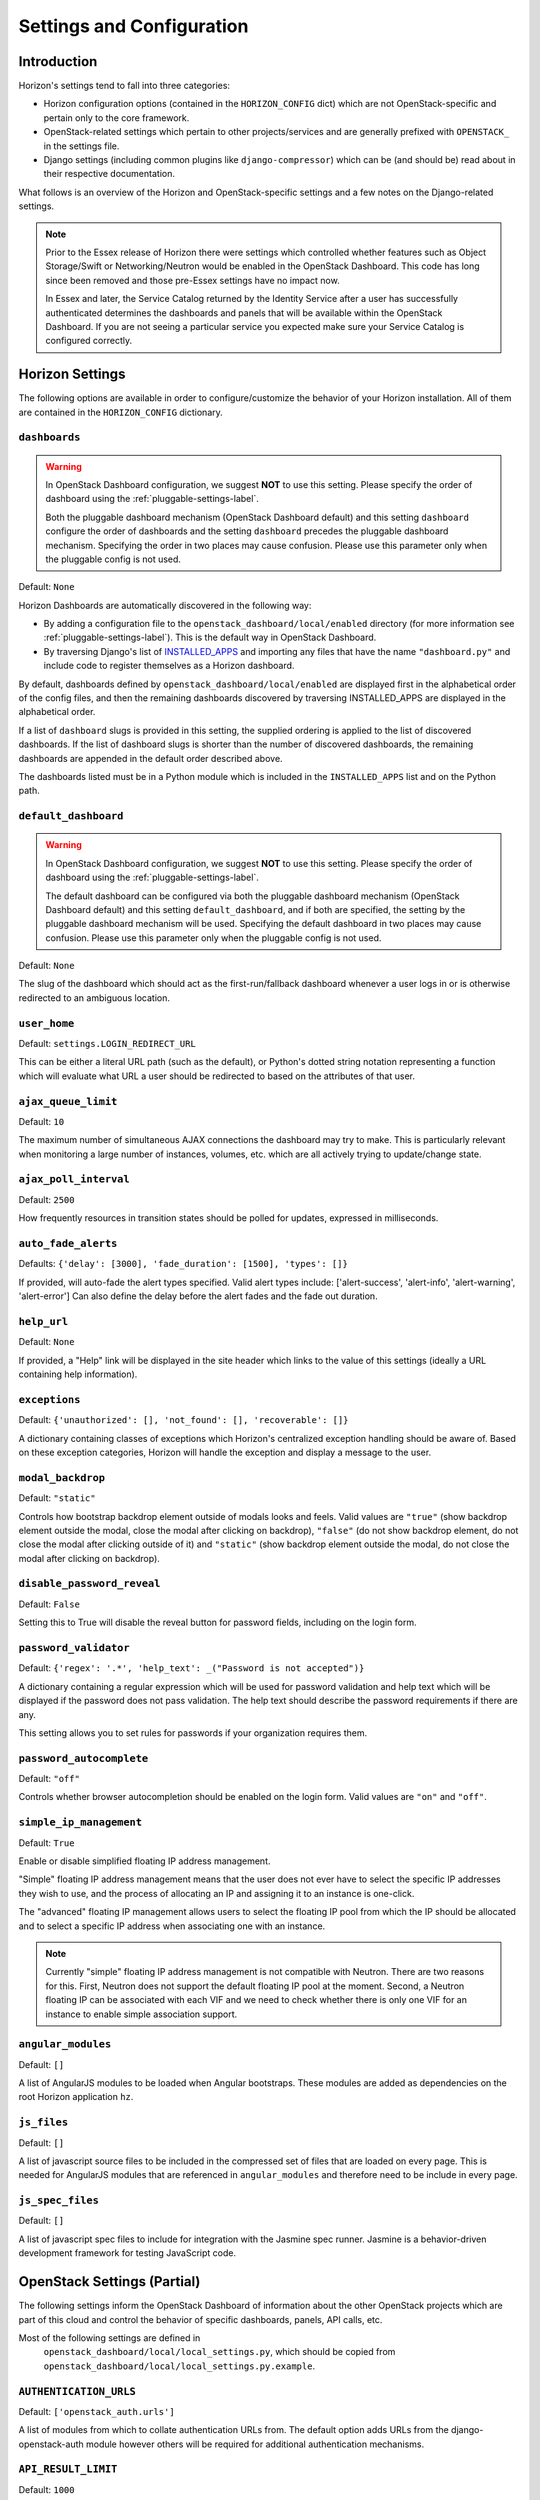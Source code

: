 ==========================
Settings and Configuration
==========================

Introduction
============

Horizon's settings tend to fall into three categories:

* Horizon configuration options (contained in the ``HORIZON_CONFIG`` dict)
  which are not OpenStack-specific and pertain only to the core framework.
* OpenStack-related settings which pertain to other projects/services and
  are generally prefixed with ``OPENSTACK_`` in the settings file.
* Django settings (including common plugins like ``django-compressor``) which
  can be (and should be) read about in their respective documentation.

What follows is an overview of the Horizon and OpenStack-specific settings
and a few notes on the Django-related settings.

.. note::

    Prior to the Essex release of Horizon there were settings which controlled
    whether features such as Object Storage/Swift or Networking/Neutron would be
    enabled in the OpenStack Dashboard. This code has long since been removed
    and those pre-Essex settings have no impact now.

    In Essex and later, the Service Catalog returned by the Identity Service
    after a user has successfully authenticated determines the dashboards and
    panels that will be available within the OpenStack Dashboard. If you are not
    seeing a particular service you expected make sure your Service Catalog is
    configured correctly.

Horizon Settings
================

The following options are available in order to configure/customize the
behavior of your Horizon installation. All of them are contained in the
``HORIZON_CONFIG`` dictionary.

.. _dashboards:

``dashboards``
--------------

.. warning::

   In OpenStack Dashboard configuration, we suggest **NOT** to use this
   setting. Please specify the order of dashboard using the
   :ref:`pluggable-settings-label`.

   Both the pluggable dashboard mechanism (OpenStack Dashboard default) and
   this setting ``dashboard`` configure the order of dashboards and
   the setting ``dashboard`` precedes the pluggable dashboard mechanism.
   Specifying the order in two places may cause confusion.
   Please use this parameter only when the pluggable config is not used.

.. versionadded:: 2012.1(Essex)

Default: ``None``

Horizon Dashboards are automatically discovered in the following way:

* By adding a configuration file to the ``openstack_dashboard/local/enabled``
  directory (for more information see :ref:`pluggable-settings-label`).
  This is the default way in OpenStack Dashboard.
* By traversing Django's list of
  `INSTALLED_APPS <https://docs.djangoproject.com/en/1.4/ref/settings/#std:setting-INSTALLED_APPS>`_
  and importing any files that have the name ``"dashboard.py"`` and include
  code to register themselves as a Horizon dashboard.

By default, dashboards defined by ``openstack_dashboard/local/enabled`` are
displayed first in the alphabetical order of the config files, and then the
remaining dashboards discovered by traversing INSTALLED_APPS are displayed
in the alphabetical order.

If a list of ``dashboard`` slugs is provided in this setting, the supplied
ordering is applied to the list of discovered dashboards. If the list of
dashboard slugs is shorter than the number of discovered dashboards, the
remaining dashboards are appended in the default order described above.

The dashboards listed must be in a Python module which
is included in the ``INSTALLED_APPS`` list and on the Python path.

``default_dashboard``
---------------------

.. warning::

   In OpenStack Dashboard configuration, we suggest **NOT** to use this
   setting. Please specify the order of dashboard using the
   :ref:`pluggable-settings-label`.

   The default dashboard can be configured via both the pluggable
   dashboard mechanism (OpenStack Dashboard default) and this setting
   ``default_dashboard``, and if both are specified, the setting
   by the pluggable dashboard mechanism will be used.
   Specifying the default dashboard in two places may cause confusion.
   Please use this parameter only when the pluggable config is not used.

.. versionadded:: 2012.1(Essex)

Default: ``None``

The slug of the dashboard which should act as the first-run/fallback dashboard
whenever a user logs in or is otherwise redirected to an ambiguous location.

``user_home``
-------------

.. versionadded:: 2012.1(Essex)

Default: ``settings.LOGIN_REDIRECT_URL``

This can be either a literal URL path (such as the default), or Python's
dotted string notation representing a function which will evaluate what URL
a user should be redirected to based on the attributes of that user.

``ajax_queue_limit``
--------------------

.. versionadded:: 2012.1(Essex)

Default: ``10``

The maximum number of simultaneous AJAX connections the dashboard may try
to make. This is particularly relevant when monitoring a large number of
instances, volumes, etc. which are all actively trying to update/change state.

``ajax_poll_interval``
----------------------

.. versionadded:: 2012.1(Essex)

Default: ``2500``

How frequently resources in transition states should be polled for updates,
expressed in milliseconds.

``auto_fade_alerts``
--------------------

.. versionadded:: 2013.2(Havana)

Defaults: ``{'delay': [3000], 'fade_duration': [1500], 'types': []}``

If provided, will auto-fade the alert types specified. Valid alert types
include: ['alert-success', 'alert-info', 'alert-warning', 'alert-error']
Can also define the delay before the alert fades and the fade out duration.

``help_url``
------------

.. versionadded:: 2012.2(Folsom)

Default: ``None``

If provided, a "Help" link will be displayed in the site header which links
to the value of this settings (ideally a URL containing help information).

``exceptions``
--------------

.. versionadded:: 2012.1(Essex)

Default: ``{'unauthorized': [], 'not_found': [], 'recoverable': []}``

A dictionary containing classes of exceptions which Horizon's centralized
exception handling should be aware of. Based on these exception categories,
Horizon will handle the exception and display a message to the user.

``modal_backdrop``
------------------

.. versionadded:: 2014.2(Kilo)

Default: ``"static"``

Controls how bootstrap backdrop element outside of modals looks and feels.
Valid values are ``"true"`` (show backdrop element outside the modal, close
the modal after clicking on backdrop), ``"false"`` (do not show backdrop
element, do not close the modal after clicking outside of it) and ``"static"``
(show backdrop element outside the modal, do not close the modal after
clicking on backdrop).

``disable_password_reveal``
---------------------------

.. versionadded:: 2015.1(Kilo)

Default: ``False``

Setting this to True will disable the reveal button for password fields,
including on the login form.

``password_validator``
----------------------

.. versionadded:: 2012.1(Essex)

Default: ``{'regex': '.*', 'help_text': _("Password is not accepted")}``

A dictionary containing a regular expression which will be used for password
validation and help text which will be displayed if the password does not
pass validation. The help text should describe the password requirements if
there are any.

This setting allows you to set rules for passwords if your organization
requires them.

``password_autocomplete``
-------------------------

.. versionadded:: 2013.1(Grizzly)

Default: ``"off"``

Controls whether browser autocompletion should be enabled on the login form.
Valid values are ``"on"`` and ``"off"``.

``simple_ip_management``
------------------------

.. versionadded:: 2013.1(Grizzly)

Default: ``True``

Enable or disable simplified floating IP address management.

"Simple" floating IP address management means that the user does not ever have
to select the specific IP addresses they wish to use, and the process of
allocating an IP and assigning it to an instance is one-click.

The "advanced" floating IP management allows users to select the floating IP
pool from which the IP should be allocated and to select a specific IP address
when associating one with an instance.

.. note::

    Currently "simple" floating IP address management is not compatible with
    Neutron. There are two reasons for this. First, Neutron does not support
    the default floating IP pool at the moment. Second, a Neutron floating IP
    can be associated with each VIF and we need to check whether there is only
    one VIF for an instance to enable simple association support.

``angular_modules``
-------------------------

Default: ``[]``

A list of AngularJS modules to be loaded when Angular bootstraps. These modules
are added as dependencies on the root Horizon application ``hz``.

``js_files``
-------------------------

Default: ``[]``

A list of javascript source files to be included in the compressed set of files that are
loaded on every page. This is needed for AngularJS modules that are referenced in
``angular_modules`` and therefore need to be include in every page.

``js_spec_files``
-------------------------

.. versionadded:: 2015.1(Kilo)

Default: ``[]``

A list of javascript spec files to include for integration with the Jasmine spec runner.
Jasmine is a behavior-driven development framework for testing JavaScript code.

OpenStack Settings (Partial)
============================

The following settings inform the OpenStack Dashboard of information about the
other OpenStack projects which are part of this cloud and control the behavior
of specific dashboards, panels, API calls, etc.

Most of the following settings are defined in
 ``openstack_dashboard/local/local_settings.py``, which should be copied from
 ``openstack_dashboard/local/local_settings.py.example``.

``AUTHENTICATION_URLS``
-----------------------

.. versionadded:: 2015.1(Kilo)

Default: ``['openstack_auth.urls']``

A list of modules from which to collate authentication URLs from. The default
option adds URLs from the django-openstack-auth module however others will be
required for additional authentication mechanisms.


``API_RESULT_LIMIT``
--------------------

.. versionadded:: 2012.1(Essex)

Default: ``1000``

The maximum number of objects (e.g. Swift objects or Glance images) to display
on a single page before providing a paging element (a "more" link) to paginate
results.

``API_RESULT_PAGE_SIZE``
------------------------

.. versionadded:: 2012.2(Folsom)

Default: ``20``

Similar to ``API_RESULT_LIMIT``. This setting controls the number of items
to be shown per page if API pagination support for this exists.


``AVAILABLE_REGIONS``
---------------------

.. versionadded:: 2012.1(Essex)

Default: ``None``

A list of tuples which define multiple regions. The tuple format is
``('http://{{ keystone_host }}:5000/v2.0', '{{ region_name }}')``. If any regions
are specified the login form will have a dropdown selector for authenticating
to the appropriate region, and there will be a region switcher dropdown in
the site header when logged in.

If you do not have multiple regions you should use the ``OPENSTACK_HOST`` and
``OPENSTACK_KEYSTONE_URL`` settings instead.


``CONSOLE_TYPE``
----------------

.. versionadded:: 2013.2(Havana)

Default:  ``"AUTO"``

This setting specifies the type of in-browser console used to access the
VMs.
Valid values are  ``"AUTO"``(default), ``"VNC"``, ``"SPICE"``, ``"RDP"``,
``"SERIAL"``, and ``None``.
``None`` deactivates the in-browser console and is available in version
2014.2(Juno).
``"SERIAL"`` is available since 2015.1(Kilo).


``SWIFT_FILE_TRANSFER_CHUNK_SIZE``
----------------------------------

.. versionadded:: 2015.1(Kilo)

Default: ``512 * 1024``

This setting specifies the size of the chunk (in bytes) for downloading objects
from Swift. Do not make it very large (higher than several dozens of Megabytes,
exact number depends on your connection speed), otherwise you may encounter
socket timeout. The default value is 524288 bytes (or 512 Kilobytes).


``INSTANCE_LOG_LENGTH``
-----------------------

.. versionadded:: 2015.1(Kilo)

Default:  ``35``

This setting enables you to change the default number of lines displayed for
the log of an instance.
Valid value must be a positive integer.


``CREATE_INSTANCE_FLAVOR_SORT``
-------------------------------

.. versionadded:: 2013.2(Havana)

Default: ``{'key':'ram'}``

When launching a new instance the default flavor is sorted by RAM usage in
ascending order.
You can customize the sort order by: id, name, ram, disk and vcpus.
Additionally, you can insert any custom callback function. You can also
provide a flag for reverse sort.
See the description in local_settings.py.example for more information.

This example sorts flavors by vcpus in descending order::

    CREATE_INSTANCE_FLAVOR_SORT = {
         'key':'vcpus',
         'reverse': True,
    }

``CUSTOM_THEME_PATH``
---------------------

.. versionadded:: 2015.1(Kilo)

Default: ``"static/themes/default"``

This setting allows Horizon to use a custom theme. The theme folder
should contain one _variables.scss file and one _styles.scss file.
_variables.scss contains all the bootstrap and horizon specific variables
which are used to style the GUI. Whereas _styles.scss contains extra styling.
For example themes, see: /horizon/openstack_dashboard/static/themes/

If the static theme folder also contains a sub-folder 'templates', then
the path to that sub-folder will be prepended to TEMPLATE_DIRS tuple
to allow for theme specific template customizations.

``DROPDOWN_MAX_ITEMS``
----------------------

.. versionadded:: 2015.1(Kilo)

Default: ``30``

This setting sets the maximum number of items displayed in a dropdown.
Dropdowns that limit based on this value need to support a way to observe
the entire list.

``ENFORCE_PASSWORD_CHECK``
--------------------------

.. versionadded:: 2015.1(Kilo)

Default: ``False``

This setting will display an 'Admin Password' field on the Change Password
form to verify that it is indeed the admin logged-in who wants to change
the password.

``IMAGES_LIST_FILTER_TENANTS``
------------------------------

.. versionadded:: 2013.1(Grizzly)

Default: ``None``

A list of dictionaries to add optional categories to the image fixed filters
in the Images panel, based on project ownership.

Each dictionary should contain a `tenant` attribute with the project
id, and optionally a `text` attribute specifying the category name, and
an `icon` attribute that displays an icon in the filter button. The
icon names are based on the default icon theme provided by Bootstrap.

Example: ``[{'text': 'Official', 'tenant': '27d0058849da47c896d205e2fc25a5e8', 'icon': 'icon-ok'}]``

.. note::

    Since the Kilo release, the Bootstrap icon library (e.g. 'icon-ok') has
    been replaced with Font Awesome (e.g. 'fa-check').


``IMAGE_RESERVED_CUSTOM_PROPERTIES``
------------------------------------

.. versionadded:: 2014.2(Juno)

Default: ``[]``

A list of image custom property keys that should not be displayed in the
Update Metadata tree.

This setting can be used in the case where a separate panel is used for
managing a custom property or if a certain custom property should never be
edited.

``OPENSTACK_API_VERSIONS``
--------------------------

.. versionadded:: 2013.2(Havana)

Default::

    {
        "data-processing": 1.1,
        "identity": 2.0,
        "volume": 2
    }

Overrides for OpenStack API versions. Use this setting to force the
OpenStack dashboard to use a specific API version for a given service API.

.. note::

    The version should be formatted as it appears in the URL for the
    service API. For example, the identity service APIs have inconsistent
    use of the decimal point, so valid options would be "2.0" or "3".
    For example,
    OPENSTACK_API_VERSIONS = {
        "data-processing": 1.1,
        "identity": 3,
        "volume": 2
    }

``OPENSTACK_ENABLE_PASSWORD_RETRIEVE``
--------------------------------------

.. versionadded:: 2014.1(Icehouse)

Default: ``"False"``

When set, enables the instance action "Retrieve password" allowing password retrieval
from metadata service.


``OPENSTACK_ENDPOINT_TYPE``
---------------------------

.. versionadded:: 2012.1(Essex)

Default: ``"publicURL"``

A string which specifies the endpoint type to use for the endpoints in the
Keystone service catalog. The default value for all services except for identity is ``"publicURL"`` . The default value for the identity service is ``"internalURL"``.


``OPENSTACK_HOST``
------------------

.. versionadded:: 2012.1(Essex)

Default: ``"127.0.0.1"``

The hostname of the Keystone server used for authentication if you only have
one region. This is often the *only* setting that needs to be set for a
basic deployment.

.. _hypervisor-settings-label:

``OPENSTACK_HYPERVISOR_FEATURES``
---------------------------------

.. versionadded:: 2012.2(Folsom)

Default::

    {
        'can_set_mount_point': False,
        'can_set_password': False
    }

A dictionary containing settings which can be used to identify the
capabilities of the hypervisor for Nova.

The Xen Hypervisor has the ability to set the mount point for volumes attached
to instances (other Hypervisors currently do not). Setting
``can_set_mount_point`` to ``True`` will add the option to set the mount point
from the UI.

Setting ``can_set_password`` to ``True`` will enable the option to set
an administrator password when launching or rebuilding an instance.


``OPENSTACK_IMAGE_BACKEND``
---------------------------

.. versionadded:: 2013.2(Havana)

Default::

    {
        'image_formats': [
            ('', _('Select format')),
            ('aki', _('AKI - Amazon Kernel Image')),
            ('ami', _('AMI - Amazon Machine Image')),
            ('ari', _('ARI - Amazon Ramdisk Image')),
            ('docker', _('Docker')),
            ('iso', _('ISO - Optical Disk Image')),
            ('qcow2', _('QCOW2 - QEMU Emulator')),
            ('raw', _('Raw')),
            ('vdi', _('VDI')),
            ('vhd', _('VHD')),
            ('vmdk', _('VMDK'))
        ]
    }

Used to customize features related to the image service, such as the list of
supported image formats.


``IMAGE_CUSTOM_PROPERTY_TITLES``
--------------------------------

.. versionadded:: 2014.1(Icehouse)

Default::

    {
        "architecture": _("Architecture"),
        "kernel_id": _("Kernel ID"),
        "ramdisk_id": _("Ramdisk ID"),
        "image_state": _("Euca2ools state"),
        "project_id": _("Project ID"),
        "image_type": _("Image Type")
    }

Used to customize the titles for image custom property attributes that
appear on image detail pages.


``HORIZON_IMAGES_ALLOW_UPLOAD``
--------------------------------

.. versionadded:: 2013.1(Grizzly)

Default: ``True``

If set to ``False``, this setting disables *local* uploads to prevent filling
up the disk on the dashboard server since uploads to the Glance image store
service tend to be particularly large - in the order of hundreds of megabytes
to multiple gigabytes.

.. note::

    This will not disable image creation altogether, as this setting does not
    affect images created by specifying an image location (URL) as the image source.


``OPENSTACK_KEYSTONE_BACKEND``
------------------------------

.. versionadded:: 2012.1(Essex)

Default: ``{'name': 'native', 'can_edit_user': True, 'can_edit_project': True}``

A dictionary containing settings which can be used to identify the
capabilities of the auth backend for Keystone.

If Keystone has been configured to use LDAP as the auth backend then set
``can_edit_user`` and ``can_edit_project`` to ``False`` and name to ``"ldap"``.


``OPENSTACK_KEYSTONE_DEFAULT_DOMAIN``
-------------------------------------

.. versionadded:: 2013.2(Havana)

Default: ``"Default"``

Overrides the default domain used when running on single-domain model
with Keystone V3. All entities will be created in the default domain.


``OPENSTACK_KEYSTONE_DEFAULT_ROLE``
-----------------------------------

.. versionadded:: 2011.3(Diablo)

Default: ``"_member_"``

The name of the role which will be assigned to a user when added to a project.
This value must correspond to an existing role name in Keystone. In general,
the value should match the ``member_role_name`` defined in ``keystone.conf``.


``OPENSTACK_KEYSTONE_MULTIDOMAIN_SUPPORT``
------------------------------------------

.. versionadded:: 2013.2(Havana)

Default: ``False``

Set this to True if running on multi-domain model. When this is enabled, it
will require user to enter the Domain name in addition to username for login.


``OPENSTACK_KEYSTONE_URL``
--------------------------

.. versionadded:: 2011.3(Diablo)

Default: ``"http://%s:5000/v2.0" % OPENSTACK_HOST``

The full URL for the Keystone endpoint used for authentication. Unless you
are using HTTPS, running your Keystone server on a nonstandard port, or using
a nonstandard URL scheme you shouldn't need to touch this setting.


``WEBSSO_ENABLED``
------------------

.. versionadded:: 2015.1(Kilo)

Default: ``False``

Enables keystone web single-sign-on if set to True. For this feature to work,
make sure that you are using Keystone V3 and Django OpenStack Auth V1.2.0 or
later.


``WEBSSO_INITIAL_CHOICE``
-------------------------

.. versionadded:: 2015.1(Kilo)

Default: ``"credentials"``

Determines the default authentication mechanism. When user lands on the login
page, this is the first choice they will see.


``WEBSSO_CHOICES``
------------------

.. versionadded:: 2015.1(Kilo)

Default::

        (
          ("credentials", _("Keystone Credentials")),
          ("oidc", _("OpenID Connect")),
          ("saml2", _("Security Assertion Markup Language"))
        )

This is the list of authentication mechanisms available to the user. It includes
Keystone federation protocols such as OpenID Connect and SAML. The list of
choices is completely configurable, so as long as the id remains intact. Do not
remove the credentials mechanism unless you are sure. Once removed, even admins
will have no way to log into the system via the dashboard.


``OPENSTACK_CINDER_FEATURES``
-----------------------------

.. versionadded:: 2014.2(Juno)

Default: ``{'enable_backup': False}``

A dictionary of settings which can be used to enable optional services provided
by cinder.  Currently only the backup service is available.


``OPENSTACK_NEUTRON_NETWORK``
-----------------------------

.. versionadded:: 2013.1(Grizzly)

Default::

        {
            'enable_router': True,
            'enable_distributed_router': False,
            'enable_ha_router': False,
            'enable_lb': True,
            'enable_quotas': False,
            'enable_firewall': True,
            'enable_vpn': True,
            'profile_support': None,
            'supported_provider_types': ["*"],
            'supported_vnic_types': ["*"],
            'segmentation_id_range': {},
            'enable_fip_topology_check': True,
        }

A dictionary of settings which can be used to enable optional services provided
by Neutron and configure Neutron specific features.  The following options are
available.

``enable_router``:

.. versionadded:: 2014.2(Juno)

Default: ``True``

Enable (True) or disable (False) the panels and menus related
to router and Floating IP features. This option only affects
when Neutron is enabled. If your Neutron deployment has no support for
Layer-3 features, or you do not wish to provide the Layer-3
features through the Dashboard, this should be set to ``False``.

``enable_distributed_router``:

.. versionadded:: 2014.2(Juno)

Default: ``False``

Enable or disable Neutron distributed virtual router (DVR) feature in
the Router panel. For the DVR feature to be enabled, this option needs
to be set to True and your Neutron deployment must support DVR. Even
when your Neutron plugin (like ML2 plugin) supports DVR feature, DVR
feature depends on l3-agent configuration, so deployers should set this
option appropriately depending on your deployment.

``enable_ha_router``:

.. versionadded:: 2014.2(Juno)

Default: ``False``

Enable or disable HA (High Availability) mode in Neutron virtual router
in the Router panel. For the HA router mode to be enabled, this option needs
to be set to True and your Neutron deployment must support HA router mode.
Even when your Neutron plugin (like ML2 plugin) supports HA router mode,
the feature depends on l3-agent configuration, so deployers should set this
option appropriately depending on your deployment.

``enable_lb``:

.. versionadded:: 2013.1(Grizzly)

(Deprecated)

Default: ``True``

Enables the load balancer panel. The load balancer panel will be enabled when
this option is True and your Neutron deployment supports LBaaS. If you want
to disable load balancer panel even when your Neutron supports LBaaS, set it to False.

This option is now marked as "deprecated" and will be removed in Kilo or later release.
The load balancer panel is now enabled only when LBaaS feature is available in Neutron
and this option is no longer needed. We suggest not to use this option to disable the
load balancer panel from now on.

``enable_quotas``:

Default: ``False``

Enable support for Neutron quotas feature. To make this feature work
appropriately, you need to use Neutron plugins with quotas extension support
and quota_driver should be DbQuotaDriver (default config).

``enable_firewall``:

(Deprecated)

Default: ``True``

Enables the firewall panel. firewall panel will be enabled when this
option is True and your Neutron deployment supports FWaaS. If you want
to disable firewall panel even when your Neutron supports FWaaS, set
it to False.

This option is now marked as "deprecated" and will be removed in
Kilo or later release. The firewall panel is now enabled only
when FWaaS feature is available in Neutron and this option is no
longer needed. We suggest not to use this option to disable the
firewall panel from now on.

``enable_vpn``:

(Deprecated)

Default: ``True``

Enables the VPN panel. VPN panel will be enabled when this option is True
and your Neutron deployment supports VPNaaS. If you want to disable
VPN panel even when your Neutron supports VPNaaS, set it to False.

This option is now marked as "deprecated" and will be removed in
Kilo or later release. The VPN panel is now enabled only
when VPNaaS feature is available in Neutron and this option is no
longer needed. We suggest not to use this option to disable the
VPN panel from now on.

``profile_support``:

Default: ``None``

This option specifies a type of network port profile support. Currently the
available value is either ``None`` or ``"cisco"``. ``None`` means to disable
port profile support. ``cisco`` can be used with Neutron Cisco plugins.

``supported_provider_types``:

.. versionadded:: 2014.2(Juno)

Default: ``["*"]``

For use with the provider network extension. Use this to explicitly set which
provider network types are supported. Only the network types in this list will
be available to choose from when creating a network. Network types include
local, flat, vlan, gre, and vxlan. By default all provider network types will
be available to choose from.

Example: ``['local', 'flat', 'gre']``

``supported_vnic_types``:

.. versionadded:: 2015.1(Kilo)

Default ``['*']``

For use with the port binding extension. Use this to explicitly set which VNIC
types are supported; only those listed will be shown when creating or editing
a port. VNIC types include normal, direct and macvtap. By default all VNIC
types will be available to choose from.

Example ``['normal', 'direct']``

To disable VNIC type selection, set an empty list or None.

``segmentation_id_range``:

.. versionadded:: 2014.2(Juno)

Default: ``{}``

For use with the provider network extension. This is a dictionary where each
key is a provider network type and each value is a list containing two numbers.
The first number is the minimum segmentation ID that is valid. The second
number is the maximum segmentation ID. Pertains only to the vlan, gre, and
vxlan network types. By default this option is not provided and each minimum
and maximum value will be the default for the provider network type.

Example: ``{'vlan': [1024, 2048], 'gre': [4094, 65536]}``

``enable_fip_topology_check``:

Default: ``True``

The Default Neutron implementation needs a router with a gateway to associate a
FIP. So by default a topology check will be performed by horizon to list only
VM ports attached to a network which is itself attached to a router with an
external gateway. This is to prevent from setting a FIP to a port which will
fail with an error.
Some Neutron vendors do not require it. Some can even attach a FIP to any port
(e.g.: OpenContrail) owned by a tenant.
Set to False if you want to be able to associate a FIP to an instance on a
subnet with no router if your Neutron backend allows it.

.. versionadded:: 2015.2(Liberty)

``OPENSTACK_SSL_CACERT``
------------------------

.. versionadded:: 2013.2(Havana)

Default: ``None``

When unset or set to ``None`` the default CA certificate on the system is used
for SSL verification.

When set with the path to a custom CA certificate file, this overrides use of
the default system CA certificate. This custom certificate is used to verify all
connections to openstack services when making API calls.


``OPENSTACK_SSL_NO_VERIFY``
---------------------------

.. versionadded:: 2012.2(Folsom)

Default: ``False``

Disable SSL certificate checks in the OpenStack clients (useful for self-signed
certificates).


``OPENSTACK_TOKEN_HASH_ALGORITHM``
----------------------------------

.. versionadded:: 2014.2(Juno)

Default: ``"md5"``

The hash algorithm to use for authentication tokens. This must match the hash
algorithm that the identity (Keystone) server and the auth_token middleware
are using. Allowed values are the algorithms supported by Python's hashlib
library.


``OPENSTACK_TOKEN_HASH_ENABLED``
--------------------------------

.. versionadded:: 8.0.0(Liberty)

Default: ``True``

Hashing tokens from Keystone keeps the Horizon session data smaller, but it
doesn't work in some cases when using PKI tokens.  Uncomment this value and
set it to False if using PKI tokens and there are 401 errors due to token
hashing.


``POLICY_FILES``
----------------

.. versionadded:: 2013.2(Havana)

Default: ``{'identity': 'keystone_policy.json', 'compute': 'nova_policy.json'}``

This should essentially be the mapping of the contents of ``POLICY_FILES_PATH``
to service types.  When policy.json files are added to ``POLICY_FILES_PATH``,
they should be included here too.


``POLICY_FILES_PATH``
---------------------

.. versionadded:: 2013.2(Havana)

Default:  ``os.path.join(ROOT_PATH, "conf")``

Specifies where service based policy files are located.  These are used to
define the policy rules actions are verified against.

``SESSION_TIMEOUT``
-------------------

.. versionadded:: 2013.2(Havana)

Default: ``"1800"``

Specifies the timespan in seconds inactivity, until a user is considered as
 logged out.

``SAHARA_AUTO_IP_ALLOCATION_ENABLED``
-------------------------------------

Default:  ``False``

This setting notifies the Data Processing (Sahara) system whether or not
automatic IP allocation is enabled.  You would want to set this to True
if you were running Nova Networking with auto_assign_floating_ip = True.


``TROVE_ADD_USER_PERMS`` and ``TROVE_ADD_DATABASE_PERMS``
---------------------------------------------------------

.. versionadded:: 2013.2(Havana)

Default: ``[]``

Trove user and database extension support. By default, support for
creating users and databases on database instances is turned on.
To disable these extensions set the permission to something
unusable such as ``[!]``.


``WEBROOT``
-----------

.. versionadded:: 2015.1(Kilo)

Default: ``"/"``

Specifies the location where the access to the dashboard is configured in
the web server.

For example, if you're accessing the Dashboard via
https://<your server>/dashboard, you would set this to ``"/dashboard/"``.

Additionally, setting the ``"$webroot"`` SCSS variable is required. You
can change this directly in
``"openstack_dashboard/static/dashboard/scss/_variables.scss"`` or in the
``"_variables.scss"`` file in your custom theme. For more information on
custom themes, see: ``"CUSTOM_THEME_PATH"``.

Make sure you run ``python manage.py collectstatic`` and
``python manage.py compress`` after you change the ``_variables.scss`` file.

For your convenience, a custom theme for only setting the web root has been
provided see: ``"/horizon/openstack_dashboard/static/themes/webroot"``

.. note::

    Additional settings may be required in the config files of your webserver
    of choice. For example to make ``"/dashboard/"`` the web root in Apache,
    the ``"sites-available/horizon.conf"`` requires a couple of additional
    aliases set::

        Alias /dashboard/static %HORIZON_DIR%/static

        Alias /dashboard/media %HORIZON_DIR%/openstack_dashboard/static

    Apache also requires changing your WSGIScriptAlias to reflect the desired
    path.  For example, you'd replace ``/`` with ``/dashboard`` for the
    alias.

``STATIC_ROOT``
--------------

.. versionadded:: 8.0.0(Liberty)

Default: ``<path_to_horizon>/static``

The absolute path to the directory where static files are collected when
collectstatic is run.

For more information see:
https://docs.djangoproject.com/en/1.7/ref/settings/#static-root

``STATIC_URL``
--------------

.. versionadded:: 8.0.0(Liberty)

Default: ``/static/``

URL that refers to files in STATIC_ROOT.

By default this value is ``WEBROOT/static/``.

This value can be changed from the default. When changed, the alias in your
webserver configuration should be updated to match.

.. note::

    The value for STATIC_URL must end in '/'.

For more information see:
https://docs.djangoproject.com/en/1.7/ref/settings/#static-url


``DISALLOW_IFRAME_EMBED``
-------------------------

.. versionadded:: 8.0.0(Liberty)

Default: ``True``

This setting can be used to defend against Clickjacking and prevent Horizon from
being embedded within an iframe. Legacy browsers are still vulnerable to a
Cross-Frame Scripting (XFS) vulnerability, so this option allows extra security
hardening where iframes are not used in deployment. When set to true, a
``"frame-buster"`` script is inserted into the template header that prevents the
web page from being framed and therefore defends against clickjacking.

For more information see:
http://tinyurl.com/anticlickjack

.. note::

  If your deployment requires the use of iframes, you can set this setting to
  ``False`` to exclude the frame-busting code and allow iframe embedding.


``OPENSTACK_NOVA_EXTENSIONS_BLACKLIST``
---------------------------------------

.. versionadded:: 8.0.0(Liberty)

Default: ``[]``

Ignore all listed Nova extensions, and behave as if they were unsupported.
Can be used to selectively disable certain costly extensions for performance
reasons.


Django Settings (Partial)
=========================

.. warning::

    This is not meant to be anywhere near a complete list of settings for
    Django. You should always consult the upstream documentation, especially
    with regards to deployment considerations and security best-practices.

There are a few key settings you should be aware of for development and the
most basic of deployments. Further recommendations can be found in the
Deploying Horizon section of this documentation.

``ALLOWED_HOSTS``
-----------------

.. versionadded:: 2013.2(Havana)

Default: ``['localhost']``

This list should contain names (or IP addresses) of the host
running the dashboard; if it's being accessed via name, the
DNS name (and probably short-name) should be added, if it's accessed via
IP address, that should be added. The setting may contain more than one entry.

.. note::

    ALLOWED_HOSTS is required for versions of Django 1.5 and newer.
    If Horizon is running in production (DEBUG is False), set this
    with the list of host/domain names that the application can serve.
    For more information see:
    https://docs.djangoproject.com/en/dev/ref/settings/#allowed-hosts

``DEBUG`` and ``TEMPLATE_DEBUG``
--------------------------------

.. versionadded:: 2011.2(Cactus)

Default: ``True``

Controls whether unhandled exceptions should generate a generic 500 response
or present the user with a pretty-formatted debug information page.

This setting should **always** be set to ``False`` for production deployments
as the debug page can display sensitive information to users and attackers
alike.

``SECRET_KEY``
--------------

.. versionadded:: 2012.1(Essex)

This should absolutely be set to a unique (and secret) value for your
deployment. Unless you are running a load-balancer with multiple Horizon
installations behind it, each Horizon instance should have a unique secret key.

.. note::

    Setting a custom secret key:
    You can either set it to a specific value or you can let Horizon generate a
    default secret key that is unique on this machine, regardless of the
    amount of Python WSGI workers (if used behind Apache+mod_wsgi). However, there
    may be situations where you would want to set this explicitly, e.g. when
    multiple dashboard instances are distributed on different machines (usually
    behind a load-balancer). Either you have to make sure that a session gets all
    requests routed to the same dashboard instance or you set the same SECRET_KEY
    for all of them.


From horizon.utils import secret_key::

    SECRET_KEY = secret_key.generate_or_read_from_file(
    os.path.join(LOCAL_PATH, '.secret_key_store'))

The ``local_settings.py.example`` file includes a quick-and-easy way to
generate a secret key for a single installation.


``SECURE_PROXY_SSL_HEADER``, ``CSRF_COOKIE_SECURE`` and ``SESSION_COOKIE_SECURE``
---------------------------------------------------------------------------------

.. versionadded:: 2013.1(Grizzly)

These three settings should be configured if you are deploying Horizon with
SSL. The values indicated in the default ``local_settings.py.example`` file
are generally safe to use.

When CSRF_COOKIE_SECURE or SESSION_COOKIE_SECURE are set to True, these attributes
help protect the session cookies from cross-site scripting.

``ADD_INSTALLED_APPS``
----------------------

.. versionadded:: 2015.1(Kilo)

A list of Django applications to be prepended to the ``INSTALLED_APPS``
setting. Allows extending the list of installed applications without having
to override it completely.


.. _pluggable-settings-label:

Pluggable Settings
=================================
Horizon allows dashboards, panels and panel groups to be added without
modifying the default settings. Pluggable settings are a mechanism to allow
settings to be stored in separate files.  Those files are read at startup and
used to modify the default settings.

The default location for the dashboard configuration files is
``openstack_dashboard/enabled``, with another directory,
``openstack_dashboard/local/enabled`` for local overrides. Both sets of files
will be loaded, but the settings in ``openstack_dashboard/local/enabled`` will
overwrite the default ones. The settings are applied in alphabetical order of
the filenames. If the same dashboard has configuration files in ``enabled`` and
``local/enabled``, the local name will be used. Note, that since names of
python modules can't start with a digit, the files are usually named with a
leading underscore and a number, so that you can control their order easily.

Before we describe the specific use cases, the following keys can be used in
any pluggable settings file:

``ADD_EXCEPTIONS``
------------------

.. versionadded:: 2014.1(Icehouse)

A dictionary of exception classes to be added to ``HORIZON['exceptions']``.

``ADD_INSTALLED_APPS``
----------------------

.. versionadded:: 2014.1(Icehouse)

A list of applications to be prepended to ``INSTALLED_APPS``.
This is needed to expose static files from a plugin.

``ADD_ANGULAR_MODULES``
-----------------------

.. versionadded:: 2014.2(Juno)

A list of AngularJS modules to be loaded when Angular bootstraps. These modules
are added as dependencies on the root Horizon application ``hz``.

``ADD_JS_FILES``
----------------------

.. versionadded:: 2014.2(Juno)

A list of javascript source files to be included in the compressed set of files that are
loaded on every page. This is needed for AngularJS modules that are referenced in
``ADD_ANGULAR_MODULES`` and therefore need to be included in every page.

``ADD_JS_SPEC_FILES``
----------------------

.. versionadded:: 2015.1(Kilo)

A list of javascript spec files to include for integration with the Jasmine spec runner.
Jasmine is a behavior-driven development framework for testing JavaScript code.

``ADD_SCSS_FILES``
----------------------

.. versionadded:: 2015.2(Liberty)

A list of scss files to be included in the compressed set of files that are
loaded on every page. We recommend one scss file per dashboard, use @import if
you need to include additional scss files for panels.

.. _auto_discover_static_files:

``AUTO_DISCOVER_STATIC_FILES``
------------------------------

.. versionadded:: 2015.2(Liberty)

If set to ``True``, JavaScript files and static angular html template files will be
automatically discovered from the `static` folder in each apps listed in ADD_INSTALLED_APPS.

JavaScript source files will be ordered based on naming convention: files with extension
`.module.js` listed first, followed by other JavaScript source files.

JavaScript files for testing will also be ordered based on naming convention: files with extension
`.mock.js` listed first, followed by files with extension `.spec.js`.

If ADD_JS_FILES and/or ADD_JS_SPEC_FILES are also specified, files manually listed there will be
appended to the auto-discovered files.

``DISABLED``
------------

.. versionadded:: 2014.1(Icehouse)

If set to ``True``, this settings file will not be added to the settings.

``UPDATE_HORIZON_CONFIG``
-------------------------

.. versionadded:: 2014.2(Juno)

A dictionary of values that will replace the values in ``HORIZON_CONFIG``.


Pluggable Settings for Dashboards
=================================

.. versionadded:: 2014.1(Icehouse)

The following keys are specific to registering a dashboard:


``DASHBOARD``
-------------

.. versionadded:: 2014.1(Icehouse)

The slug of the dashboard to be added to ``HORIZON['dashboards']``. Required.

``DEFAULT``
-----------

.. versionadded:: 2014.1(Icehouse)

If set to ``True``, this dashboard will be set as the default dashboard.


Examples
--------

To disable the Router dashboard locally, create a file
``openstack_dashboard/local/enabled/_40_router.py`` with the following
content::

    DASHBOARD = 'router'
    DISABLED = True

To add a Tuskar-UI (Infrastructure) dashboard, you have to install it, and then
create a file ``openstack_dashboard/local/enabled/_50_tuskar.py`` with::

    from tuskar_ui import exceptions

    DASHBOARD = 'infrastructure'
    ADD_INSTALLED_APPS = [
        'tuskar_ui.infrastructure',
    ]
    ADD_EXCEPTIONS = {
        'recoverable': exceptions.RECOVERABLE,
        'not_found': exceptions.NOT_FOUND,
        'unauthorized': exceptions.UNAUTHORIZED,
    }


Pluggable Settings for Panels
=============================

.. versionadded:: 2014.1(Icehouse)

The following keys are specific to registering or removing a panel:

``PANEL``
---------

.. versionadded:: 2014.1(Icehouse)

The slug of the panel to be added to ``HORIZON_CONFIG``. Required.

``PANEL_DASHBOARD``
-------------------

.. versionadded:: 2014.1(Icehouse)

The slug of the dashboard the ``PANEL`` associated with. Required.


``PANEL_GROUP``
---------------

.. versionadded:: 2014.1(Icehouse)

The slug of the panel group the ``PANEL`` is associated with. If you want the
panel to show up without a panel group, use the panel group "default".

``DEFAULT_PANEL``
-----------------

.. versionadded:: 2014.1(Icehouse)

If set, it will update the default panel of the ``PANEL_DASHBOARD``.

``ADD_PANEL``
-------------

.. versionadded:: 2014.1(Icehouse)

Python panel class of the ``PANEL`` to be added.

``REMOVE_PANEL``
----------------

.. versionadded:: 2014.1(Icehouse)

If set to ``True``, the PANEL will be removed from PANEL_DASHBOARD/PANEL_GROUP.


Examples
--------

To add a new panel to the Admin panel group in Admin dashboard, create a file
``openstack_dashboard/local/enabled/_60_admin_add_panel.py`` with the following
content::

    PANEL = 'plugin_panel'
    PANEL_DASHBOARD = 'admin'
    PANEL_GROUP = 'admin'
    ADD_PANEL = 'test_panels.plugin_panel.panel.PluginPanel'

To remove Info panel from Admin panel group in Admin dashboard locally, create
a file ``openstack_dashboard/local/enabled/_70_admin_remove_panel.py`` with
the following content::

    PANEL = 'info'
    PANEL_DASHBOARD = 'admin'
    PANEL_GROUP = 'admin'
    REMOVE_PANEL = True

To change the default panel of Admin dashboard to Instances panel, create a file
``openstack_dashboard/local/enabled/_80_admin_default_panel.py`` with the
following content::

    PANEL = 'instances'
    PANEL_DASHBOARD = 'admin'
    PANEL_GROUP = 'admin'
    DEFAULT_PANEL = 'instances'

Pluggable Settings for Panel Groups
===================================

.. versionadded:: 2014.1(Icehouse)


The following keys are specific to registering a panel group:

``PANEL_GROUP``
---------------

.. versionadded:: 2014.1(Icehouse)

The slug of the panel group to be added to ``HORIZON_CONFIG``. Required.

``PANEL_GROUP_NAME``
--------------------

.. versionadded:: 2014.1(Icehouse)

The display name of the PANEL_GROUP. Required.

``PANEL_GROUP_DASHBOARD``
-------------------------

.. versionadded:: 2014.1(Icehouse)

The slug of the dashboard the ``PANEL_GROUP`` associated with. Required.



Examples
--------

To add a new panel group to the Admin dashboard, create a file
``openstack_dashboard/local/enabled/_90_admin_add_panel_group.py`` with the
following content::

    PANEL_GROUP = 'plugin_panel_group'
    PANEL_GROUP_NAME = 'Plugin Panel Group'
    PANEL_GROUP_DASHBOARD = 'admin'

